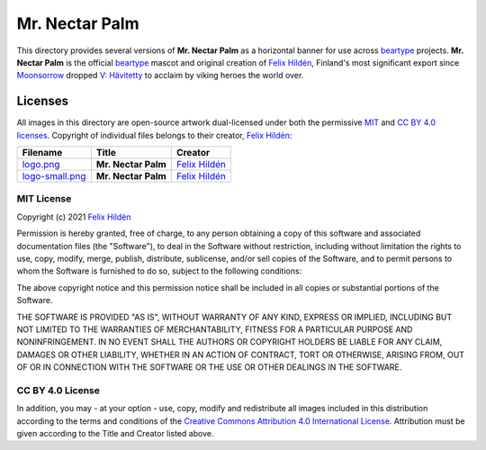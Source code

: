 ===============
Mr. Nectar Palm
===============

This directory provides several versions of **Mr. Nectar Palm** as a horizontal
banner for use across `beartype`_ projects. **Mr. Nectar Palm** is the official
`beartype`_ mascot and original creation of `Felix Hildén`_, Finland's most
significant export since Moonsorrow_ dropped `V: Hävitetty <Hävitetty_>`__ to
acclaim by viking heroes the world over.

Licenses
========
All images in this directory are open-source artwork dual-licensed under both
the permissive `MIT <MIT license_>`__ and `CC BY 4.0 licenses <CC BY 4.0_>`__.
Copyright of individual files belongs to their creator, `Felix Hildén`_:

+-----------------------------------------+---------------------+-----------------+
| Filename                                | Title               | Creator         |
+=========================================+=====================+=================+
| `logo.png <banner logo large_>`__       | **Mr. Nectar Palm** | `Felix Hildén`_ |
+-----------------------------------------+---------------------+-----------------+
| `logo-small.png <banner logo small_>`__ | **Mr. Nectar Palm** | `Felix Hildén`_ |
+-----------------------------------------+---------------------+-----------------+

MIT License
-----------
Copyright (c) 2021 `Felix Hildén`_

Permission is hereby granted, free of charge, to any person obtaining a copy
of this software and associated documentation files (the "Software"), to deal
in the Software without restriction, including without limitation the rights
to use, copy, modify, merge, publish, distribute, sublicense, and/or sell
copies of the Software, and to permit persons to whom the Software is
furnished to do so, subject to the following conditions:

The above copyright notice and this permission notice shall be included in all
copies or substantial portions of the Software.

THE SOFTWARE IS PROVIDED "AS IS", WITHOUT WARRANTY OF ANY KIND, EXPRESS OR
IMPLIED, INCLUDING BUT NOT LIMITED TO THE WARRANTIES OF MERCHANTABILITY,
FITNESS FOR A PARTICULAR PURPOSE AND NONINFRINGEMENT. IN NO EVENT SHALL THE
AUTHORS OR COPYRIGHT HOLDERS BE LIABLE FOR ANY CLAIM, DAMAGES OR OTHER
LIABILITY, WHETHER IN AN ACTION OF CONTRACT, TORT OR OTHERWISE, ARISING FROM,
OUT OF OR IN CONNECTION WITH THE SOFTWARE OR THE USE OR OTHER DEALINGS IN THE
SOFTWARE.

CC BY 4.0 License
-----------------
In addition, you may - at your option - use, copy, modify and redistribute all
images included in this distribution according to the terms and conditions of
the `Creative Commons Attribution 4.0 International License <CC BY 4.0_>`__.
Attribution must be given according to the Title and Creator listed above.

.. # ------------------( LINKS ~ beartype                   )------------------
.. _beartype:
   https://github.com/beartype/beartype

.. # ------------------( LINKS ~ license                    )------------------
.. _CC BY 4.0:
   http://creativecommons.org/licenses/by/4.0

.. # ------------------( LINKS ~ local                      )------------------
.. _banner logo large:
   logo.png
.. _banner logo small:
   logo-small.png

.. # ------------------( LINKS ~ metal                      )------------------
.. _Moonsorrow:
.. _Hävitetty:
   https://www.youtube.com/watch?v=pa885g6oeMc

.. # ------------------( LINKS ~ users                      )------------------
.. _Felix Hildén:
   https://github.com/felix-hilden

